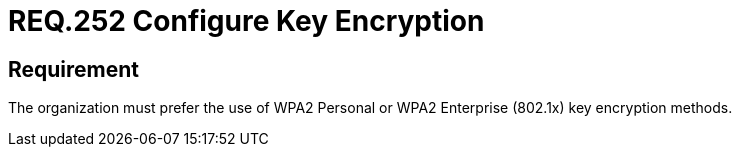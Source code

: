 :slug: rules/252/
:category: networks
:description: This document details the security guidelines or requirements related to key protection of wireless networks in any organization or company. In this case, it is recommended that the use of WPA2 Personal or WPA2 Enterprise key encryption methods be preferred.
:keywords: Security, Personal, Key, Wireless, WPA2, Enterprise
:rules: yes

= REQ.252 Configure Key Encryption

== Requirement

The organization must prefer the use of +WPA2+ Personal
or +WPA2+ Enterprise (+802.1x+) key encryption methods.
